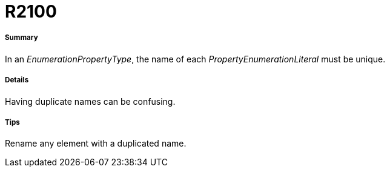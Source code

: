 // Disable all captions for figures.
:!figure-caption:
// Path to the stylesheet files
:stylesdir: .

[[R2100]]

[[r2100]]
= R2100

[[Summary]]

[[summary]]
===== Summary

In an _EnumerationPropertyType_, the name of each _PropertyEnumerationLiteral_ must be unique.

[[Details]]

[[details]]
===== Details

Having duplicate names can be confusing.

[[Tips]]

[[tips]]
===== Tips

Rename any element with a duplicated name.


